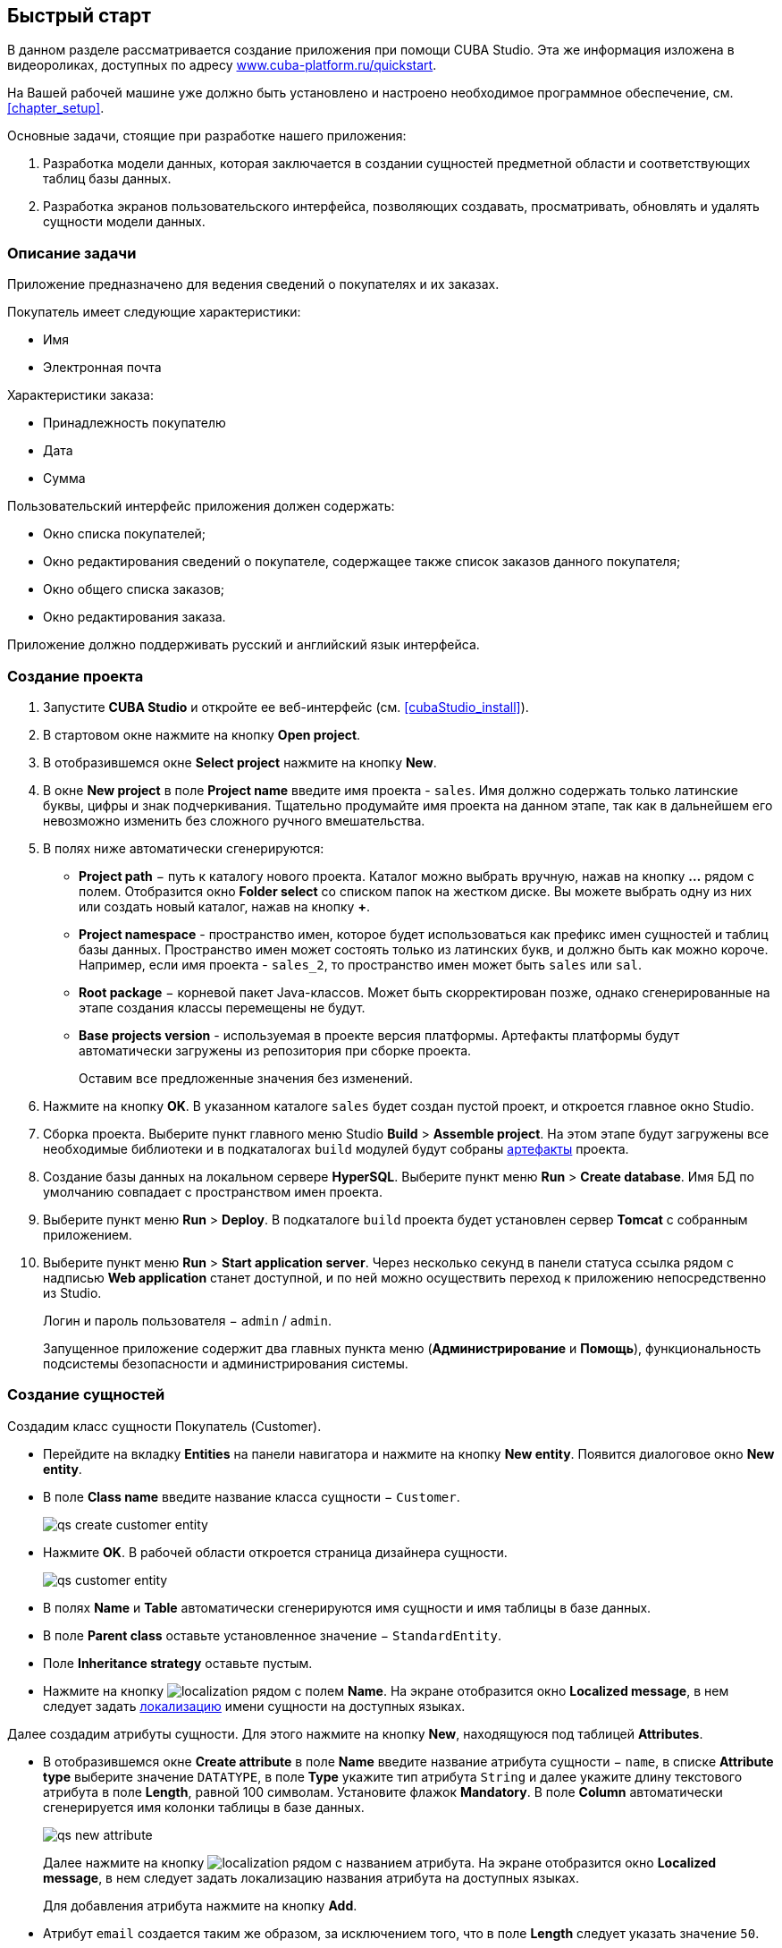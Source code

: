 [[chapter_quickStart]]
== Быстрый старт

В данном разделе рассматривается создание приложения при помощи CUBA Studio. Эта же информация изложена в видеороликах, доступных по адресу link:$$https://www.cuba-platform.ru/quickstart$$[www.cuba-platform.ru/quickstart].

На Вашей рабочей машине уже должно быть установлено и настроено необходимое программное обеспечение, см. <<chapter_setup,>>.

Основные задачи, стоящие при разработке нашего приложения:

. Разработка модели данных, которая заключается в создании сущностей предметной области и соответствующих таблиц базы данных.

. Разработка экранов пользовательского интерфейса, позволяющих создавать, просматривать, обновлять и удалять сущности модели данных.

[[quick_start]]
=== Описание задачи

Приложение предназначено для ведения сведений о покупателях и их заказах. 

Покупатель имеет следующие характеристики:

* Имя

* Электронная почта

Характеристики заказа:

* Принадлежность покупателю

* Дата

* Сумма

Пользовательский интерфейс приложения должен содержать:

* Окно списка покупателей;

* Окно редактирования сведений о покупателе, содержащее также список заказов данного покупателя;

* Окно общего списка заказов;

* Окно редактирования заказа.

Приложение должно поддерживать русский и английский язык интерфейса.

[[qs_create_project]]
=== Создание проекта

. Запустите *CUBA Studio* и откройте ее веб-интерфейс (см. <<cubaStudio_install,>>).

. В стартовом окне нажмите на кнопку *Open project*.

. В отобразившемся окне *Select project* нажмите на кнопку *New*.

. В окне *New project* в поле *Project name* введите имя проекта - `sales`. Имя должно содержать только латинские буквы, цифры и знак подчеркивания. Тщательно продумайте имя проекта на данном этапе, так как в дальнейшем его невозможно изменить без сложного ручного вмешательства.

. В полях ниже автоматически сгенерируются:

* *Project path* − путь к каталогу нового проекта. Каталог можно выбрать вручную, нажав на кнопку *...* рядом с полем. Отобразится окно *Folder select* со списком папок на жестком диске. Вы можете выбрать одну из них или создать новый каталог, нажав на кнопку *+*.

* *Project namespace* - пространство имен, которое будет использоваться как префикс имен сущностей и таблиц базы данных. Пространство имен может состоять только из латинских букв, и должно быть как можно короче. Например, если имя проекта - `++sales_2++`, то пространство имен может быть `sales` или `sal`.

* *Root package* − корневой пакет Java-классов. Может быть скорректирован позже, однако сгенерированные на этапе создания классы перемещены не будут.

* *Base projects version* - используемая в проекте версия платформы. Артефакты платформы будут автоматически загружены из репозитория при сборке проекта. 
+
Оставим все предложенные значения без изменений.

. Нажмите на кнопку *OK*. В указанном каталоге `sales` будет создан пустой проект, и откроется главное окно Studio.

. Сборка проекта. Выберите пункт главного меню Studio *Build* > *Assemble project*. На этом этапе будут загружены все необходимые библиотеки и в подкаталогах `build` модулей будут собраны <<artifact,артефакты>> проекта.

. Создание базы данных на локальном сервере *HyperSQL*. Выберите пункт меню *Run* > *Create database*. Имя БД по умолчанию совпадает с пространством имен проекта.

. Выберите пункт меню *Run* > *Deploy*. В подкаталоге `build` проекта будет установлен сервер *Tomcat* с собранным приложением.

. Выберите пункт меню *Run* > *Start application server*. Через несколько секунд в панели статуса ссылка рядом с надписью *Web application* станет доступной, и по ней можно осуществить переход к приложению непосредственно из Studio.
+
Логин и пароль пользователя − `admin` / `admin`.
+
Запущенное приложение содержит два главных пункта меню (*Администрирование* и *Помощь*), функциональность подсистемы безопасности и администрирования системы.

[[qs_create_entities]]
=== Создание сущностей

Создадим класс сущности Покупатель (Customer).

* Перейдите на вкладку *Entities* на панели навигатора и нажмите на кнопку *New entity*. Появится диалоговое окно *New entity*.

* В поле *Class name* введите название класса сущности − `Customer`.
+
 
+
image::qs_create_customer_entity.png[align="center"]

 

* Нажмите *OK*. В рабочей области откроется страница дизайнера сущности.
+
 
+
image::qs_customer_entity.png[align="center"]

 

* В полях *Name* и *Table* автоматически сгенерируются имя сущности и имя таблицы в базе данных.

* В поле *Parent class* оставьте установленное значение − `StandardEntity`.

* Поле *Inheritance strategy* оставьте пустым.

* Нажмите на кнопку image:localization.png[] рядом с полем *Name*. На экране отобразится окно *Localized message*, в нем следует задать <<localization,локализацию>> имени сущности на доступных языках.

Далее создадим атрибуты сущности. Для этого нажмите на кнопку *New*, находящуюся под таблицей *Attributes*.

* В отобразившемся окне *Create attribute* в поле *Name* введите название атрибута сущности − `name`, в списке *Attribute type* выберите значение `DATATYPE`, в поле *Type* укажите тип атрибута `String` и далее укажите длину текстового атрибута в поле *Length*, равной 100 символам. Установите флажок *Mandatory*. В поле *Column* автоматически сгенерируется имя колонки таблицы в базе данных.
+
 
+
image::qs_new_attribute.png[align="center"]

 
+
Далее нажмите на кнопку image:localization.png[] рядом с названием атрибута. На экране отобразится окно *Localized message*, в нем следует задать локализацию названия атрибута на доступных языках. 
+
Для добавления атрибута нажмите на кнопку *Add*.

* Атрибут `email` создается таким же образом, за исключением того, что в поле *Length* следует указать значение `50`.

После создания атрибутов перейдите на вкладку *Instance name* дизайнера сущности для задания <<namePattern,Name pattern>>. В списке *Available attributes* выделите атрибут *name* и перенесите его в список *Name pattern attributes* нажав на кнопку с изображением стрелки вправо.

На этом создание сущности Customer завершено. Нажмите на кнопку *OK* в верхнем левом углу дизайнера сущности для сохранения изменений.

Создадим сущность Заказ (Order). В панели *Entities* нажмите на кнопку *New entity*. В поле *Class name* введите название класса сущности − `Order`. Сущность должна иметь следующие атрибуты: 

* *Name* − `customer`, *Attribute type* − `ASSOCIATION`, *Type* − `Customer`, *Cardinality* − `++MANY_TO_ONE++`.

* *Name* − `date`, *Attribute type* − `DATATYPE`, *Type* − `Date`. Для атрибута `date` установите флажок *Mandatory*.

* *Name* − `amount`, *Attribute type* − `DATATYPE`, *Type* − `BigDecimal`.

Для каждого атрибута укажите <<localization,локализованные>> названия нажимая на кнопку image:localization.png[] рядом с именем атрибута.

[[qs_create_db_tables]]
=== Создание таблиц базы данных

Для <<db_update_in_dev,создания таблиц базы данных>> достаточно на вкладке *Entities* панели навигатора нажать на кнопку *Generate DB scripts*. После этого откроется страница *Database scripts*. На вкладке будут сгенерированы скрипты обновления базы данных от ее текущего состояния (*Update scripts*) и скрипты создания базы данных с нуля (*Init tables*, *Init constraints*, *Init data*). Также на вкладке будут доступны уже выполненные скрипты обновления базы данных, если они есть. 

 

image::qs_generate_db_scripts.png[align="center"]

 

Чтобы сохранить сгенерированные скрипты, нажмите на кнопку *Save and close*. Для запуска скриптов обновления остановите запущенное приложение с помощью команды *Run* > *Stop application server*, затем выполните *Run* > *Update database*.

[[qs_create_ui]]
=== Создание экранов пользовательского интерфейса

Создадим экраны приложения, позволяющие управлять информацией о Покупателях и Заказах.

[[qs_create_customer_screens]]
==== Экраны управления Покупателями

Для создания стандартных экранов просмотра и редактирования Покупателей необходимо выделить сущность Customer на вкладке *Entities* панели навигатора и нажать на кнопку *Create standard screens* внизу панели. После этого на экране отобразится окно *Create standard screens*. 

 

image::qs_create_customer_screens.png[align="center"]

 

Все поля этого окна заполнены значениями по умолчанию, менять их не нужно. Нажмите на кнопку *Create*.

Во вкладке *Screens* панели навигатора в модуле *GUI Module* появятся элементы `customer-edit.xml` и `customer-browse.xml`. 

Для экранов можно задать <<localization,локализацию>> заголовков. Для этого выделите один из файлов и нажмите на кнопку *Edit*. Отобразится страница дизайнера экрана. Перейдите на вкладку *Properties*. Нажмите на кнопку image:localization.png[] рядом с полем *Caption* и задайте локализованные заголовки экрана. Повторите те же действия для другого экрана. Для редактирования всех локализованных сообщений экранов сразу можно воспользоваться элементом `messages.properties`, расположенным в том же пакете, что и экраны. Выделите его и нажмите *Edit*, в появившемся редакторе задайте сообщения `browseCaption` и `editCaption` на доступных языках.

[[qs_create_order_screens]]
==== Экраны управления Заказами

Сущность Заказ (Order) имеет следующую особенность: так как среди прочих атрибутов существует <<associationType,ссылочный>> атрибут `Order.customer`, требуется определить <<views,представление>> сущности `Order`, включающее этот атрибут (стандартное представление `++_local++` не включает ссылочных атрибутов). 

Для этого перейдите на вкладку *Entities* на панели навигатора, выделите сущность `Order` и нажмите на кнопку *New view*. Отобразится страница дизайнера представлений. В качестве имени введите `orderWithCustomer`, в списке атрибутов нажмите на атрибут `customer` и на отобразившейся справа панели выберите представление `++_minimal++` для сущности `Customer`.

 

image::qs_order_view.png[align="center"]

 

 Нажмите на кнопку *OK* в верхнем левом углу.

Далее выделите сущность `Order` и нажмите на кнопку *Create standard screens*. В отобразившемся окне *Create standard screens* в качестве *Browse view* и *Edit view* выберите значение `orderWithCustomer` и нажмите на кнопку *Create*.

 

image::qs_create_order_screens.png[align="center"]

 

Во вкладке *Screens* панели навигатора в модуле *GUI Module* появятся элементы `order-edit.xml` и `order-browse.xml`.

Вы можете задать локализованные заголовки экранов аналогично описанному для экранов Покупателя.

[[qs_create_menu]]
==== Меню приложения

При создании экраны были добавлены в пункт меню *application*, имеющийся по умолчанию. Переменуем его. Для этого перейдите на вкладку *Main menu* на панели навигатора и нажмите на кнопку *Edit*. Отобразится страница дизайнера меню. Выделите пункт меню `application` для просмотра его свойств. 

В поле *Id* введите новое значение идентификатора меню − `shop`, нажмите на кнопку *Caption* *edit* и задайте локализованное название пункта меню.

 

image::qs_application_menu.png[align="center"]

 

После редактирования меню нажмите на кнопку *OK* в верхнем левом углу рабочей панели.

[[qs_customer_edit_with_orders]]
==== Экран редактирования Покупателя со списком Заказов

Займемся задачей отображения списка Заказов в окне редактирования Покупателя.

* Перейдите на вкладку *Screens* на панели навигатора. Выделите экран `customer-edit.xml` и нажмите на кнопку *Edit*.

* На странице дизайнера экрана перейдите на вкладку *Datasources* и нажмите на кнопку *New*.

* Выделите только что созданный <<datasources,источник данных>> в списке. В правой части страницы отобразятся его характеристики.

* В поле *Type* укажите `collectionDatasource`.

* В поле *Id* введите значение идентификатора источника данных − `ordersDs`.

* В списке *Entity* выберите сущность `com.sample.sales.entity.Order`.

* В списке *View* выберите представление `++_local++`.

* В поле *Query* введите следующий <<datasource_query,запрос>>: 
+
[source, sql]
----
select o from sales$Order o where o.customer.id = :ds$customerDs order by o.date
----
+
Здесь запрос содержит условие отбора Заказов с параметром `ds$customerDs`. Значением параметра с именем вида `++ds${datasource_name}++` будет идентификатор сущности, установленной в данный момент в источнике данных `++datasource_name++`, в данном случае − идентификатор редактируемого Покупателя.
+
 
+
image::qs_customer_screen_orders_ds.png[align="center"]

 

* Нажмите на кнопку *Apply* для сохранения изменений.

* Далее перейдите на вкладку *Layout* в дизайнере экрана и в палитре компонентов найдите компонент `Label`. Перетащите этот компонент на панель иерархии компонентов экрана, между `fieldGroup` и `windowActions`. Перейдите на вкладку *Properties* на панели свойств. В качестве значения поля *value* введите `msg://orders`. Нажмите на кнопку image:localization.png[] рядом с полем *value* и задайте локализованное значение надписи.
+
 
+
image::qs_customer_screen_label.png[align="center"]

 
+
[TIP]
====
Если разрабатываемое приложение не предполагает мультиязычности, в поле *value* можно ввести значение на требуемом языке.
====

* Перетащите компонент `Table` из палитры компонентов на панель иерархии компонентов между `label` и `windowActions`. Выделите компонент в иерархии и на панели свойств на вкладке *Layout* задайте размеры таблицы: в поле *width* укажите `100%`, в поле *height* установите значение `200px`. Перейдите на вкладку *Properties*. В качестве идентификатора укажите значение `ordersTable`, из списка доступных источников данных выберите `orderDs`.
+
 
+
image::qs_customer_screen_table.png[align="center"]

 
+
Далее нажмите на кнопку *edit*, относящуюся к *columns*. На экране отобразится диалоговое окно управления колонками таблицы. В первой строке в колонке *id* из выпадающего списка выберите значение `date`, во второй строке − `amount`.
+
 
+
image::qs_customer_screen_table_columns.png[align="center"]

 

* Для сохранения изменений в экране редактирования Покупателя нажмите на кнопку *OK* в верхнем левом углу рабочей панели.

[[qs_run]]
=== Запуск приложения

Посмотрим, как созданные нами экраны выглядят в работающем приложении. Для этого выполните *Run* > *Restart application*.

Зайдите в систему, выбрав русский язык в окне логина. Откройте пункт меню *Продажи* > *Покупатели*:

[[figure_customerBrowse]]
.Экран списка Покупателей
image::qs_customer_browse.png[align="center"]

Нажмите на кнопку *Создать*:

[[figure_customerEdit]]
.Экран редактирования Покупателя
image::qs_customer_edit_2.png[align="center"]

Откройте пункт меню *Продажи* -> *Заказы*:

[[figure_orderBrowse]]
.Экран списка Заказов
image::qs_order_browse.png[align="center"]

Нажмите на кнопку *Создать*:

[[figure_orderEdit]]
.Экран редактирования Заказа
image::qs_order_edit.png[align="center"]

 

